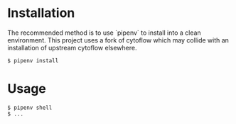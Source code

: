 * Installation
  The recommended method is to use `pipenv` to install into a clean environment. This project uses a fork of cytoflow which may collide with an installation of upstream cytoflow elsewhere.
  #+BEGIN_SRC
    $ pipenv install
  #+END_SRC
* Usage
  #+BEGIN_SRC
    $ pipenv shell
    $ ...
  #+END_SRC
